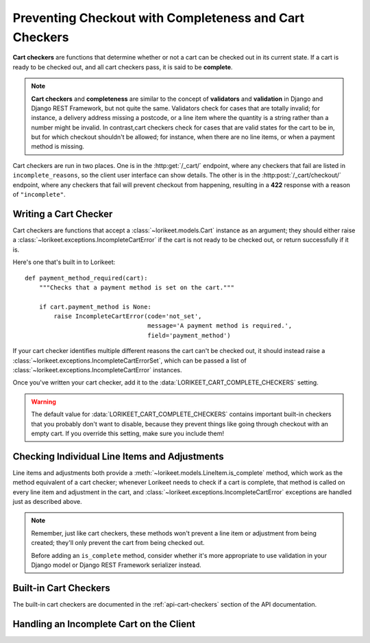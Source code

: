 Preventing Checkout with Completeness and Cart Checkers
=======================================================

**Cart checkers** are functions that determine whether or not a cart can be checked out in its current state. If a cart is ready to be checked out, and all cart checkers pass, it is said to be **complete**.

.. note::

    **Cart checkers** and **completeness** are similar to the concept of **validators** and **validation** in Django and Django REST Framework, but not quite the same. Validators check for cases that are totally invalid; for instance, a delivery address missing a postcode, or a line item where the quantity is a string rather than a number might be invalid. In contrast,cart checkers check for cases that are valid states for the cart to be in, but for which checkout shouldn't be allowed; for instance, when there are no line items, or when a payment method is missing.

Cart checkers are run in two places. One is in the :http:get:`/_cart/` endpoint, where any checkers that fail are listed in ``incomplete_reasons``, so the client user interface can show details. The other is in the :http:post:`/_cart/checkout/` endpoint, where any checkers that fail will prevent checkout from happening, resulting in a **422** response with a reason of ``"incomplete"``.

Writing a Cart Checker
----------------------

Cart checkers are functions that accept a :class:`~lorikeet.models.Cart` instance as an argument; they should either raise a :class:`~lorikeet.exceptions.IncompleteCartError` if the cart is not ready to be checked out, or return successfully if it is.

Here's one that's built in to Lorikeet:

::

    def payment_method_required(cart):
        """Checks that a payment method is set on the cart."""

        if cart.payment_method is None:
            raise IncompleteCartError(code='not_set',
                                      message='A payment method is required.',
                                      field='payment_method')

If your cart checker identifies multiple different reasons the cart can't be checked out, it should instead raise a :class:`~lorikeet.exceptions.IncompleteCartErrorSet`, which can be passed a list of :class:`~lorikeet.exceptions.IncompleteCartError` instances.

Once you've written your cart checker, add it to the :data:`LORIKEET_CART_COMPLETE_CHECKERS` setting.

.. warning::

    The default value for :data:`LORIKEET_CART_COMPLETE_CHECKERS` contains important built-in checkers that you probably don't want to disable, because they prevent things like going through checkout with an empty cart. If you override this setting, make sure you include them!

Checking Individual Line Items and Adjustments
----------------------------------------------

Line items and adjustments both provide a :meth:`~lorikeet.models.LineItem.is_complete` method, which work as the method equivalent of a cart checker; whenever Lorikeet needs to check if a cart is complete, that method is called on every line item and adjustment in the cart, and :class:`~lorikeet.exceptions.IncompleteCartError` exceptions are handled just as described above.

.. note::

    Remember, just like cart checkers, these methods won't prevent a line item or adjustment from being created; they'll only prevent the cart from being checked out.

    Before adding an ``is_complete`` method, consider whether it's more appropriate to use validation in your Django model or Django REST Framework serializer instead.

Built-in Cart Checkers
----------------------

The built-in cart checkers are documented in the :ref:`api-cart-checkers` section of the API documentation.

Handling an Incomplete Cart on the Client
-----------------------------------------

.. todo::

    Document the API side of things
